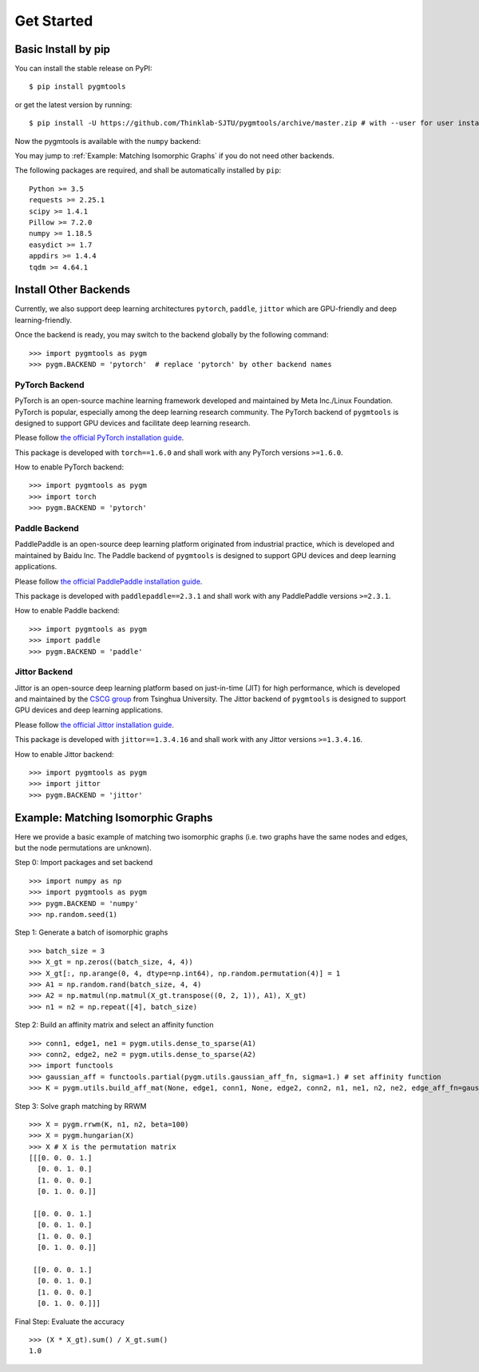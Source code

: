 =============
Get Started
=============

Basic Install by pip
----------------------

You can install the stable release on PyPI:

::

    $ pip install pygmtools

or get the latest version by running:

::

    $ pip install -U https://github.com/Thinklab-SJTU/pygmtools/archive/master.zip # with --user for user install (no root)




Now the pygmtools is available with the ``numpy`` backend:

.. image:: ../images/numpy_logo.png
    :width: 200

You may jump to :ref:`Example: Matching Isomorphic Graphs` if you do not need other backends.

The following packages are required, and shall be automatically installed by ``pip``:

::

    Python >= 3.5
    requests >= 2.25.1
    scipy >= 1.4.1
    Pillow >= 7.2.0
    numpy >= 1.18.5
    easydict >= 1.7
    appdirs >= 1.4.4
    tqdm >= 4.64.1


Install Other Backends
------------------------

Currently, we also support deep learning architectures ``pytorch``, ``paddle``, ``jittor`` which are GPU-friendly and deep learning-friendly.

Once the backend is ready, you may switch to the backend globally by the following command:

::

    >>> import pygmtools as pygm
    >>> pygm.BACKEND = 'pytorch'  # replace 'pytorch' by other backend names

PyTorch Backend
^^^^^^^^^^^^^^^^

.. image:: ../images/pytorch_logo.png
    :width: 350

PyTorch is an open-source machine learning framework developed and maintained by Meta Inc./Linux Foundation.
PyTorch is popular, especially among the deep learning research community.
The PyTorch backend of ``pygmtools`` is designed to support GPU devices and facilitate deep learning research.

Please follow `the official PyTorch installation guide <https://pytorch.org/get-started/locally/>`_.

This package is developed with ``torch==1.6.0`` and shall work with any PyTorch versions ``>=1.6.0``.

How to enable PyTorch backend:

::

    >>> import pygmtools as pygm
    >>> import torch
    >>> pygm.BACKEND = 'pytorch'

Paddle Backend
^^^^^^^^^^^^^^^^

.. image:: ../images/paddle_logo.png
    :width: 400

PaddlePaddle is an open-source deep learning platform originated from industrial practice, which is developed and
maintained by Baidu Inc.
The Paddle backend of ``pygmtools`` is designed to support GPU devices and deep learning applications.

Please follow `the official PaddlePaddle installation guide <https://www.paddlepaddle.org.cn/en/install/quick>`_.

This package is developed with ``paddlepaddle==2.3.1`` and shall work with any PaddlePaddle versions ``>=2.3.1``.

How to enable Paddle backend:

::

    >>> import pygmtools as pygm
    >>> import paddle
    >>> pygm.BACKEND = 'paddle'

Jittor Backend
^^^^^^^^^^^^^^^^

.. image:: ../images/jittor_logo.png
    :width: 400

Jittor is an open-source deep learning platform based on just-in-time (JIT) for high performance, which is developed
and maintained by the `CSCG group <https://cg.cs.tsinghua.edu.cn/>`_ from Tsinghua University.
The Jittor backend of ``pygmtools`` is designed to support GPU devices and deep learning applications.

Please follow `the official Jittor installation guide <https://github.com/Jittor/Jittor#install>`_.

This package is developed with ``jittor==1.3.4.16`` and shall work with any Jittor versions ``>=1.3.4.16``.

How to enable Jittor backend:

::

    >>> import pygmtools as pygm
    >>> import jittor
    >>> pygm.BACKEND = 'jittor'

Example: Matching Isomorphic Graphs
------------------------------------

Here we provide a basic example of matching two isomorphic graphs (i.e. two graphs have the same nodes and edges, but
the node permutations are unknown).

Step 0: Import packages and set backend

::

    >>> import numpy as np
    >>> import pygmtools as pygm
    >>> pygm.BACKEND = 'numpy'
    >>> np.random.seed(1)

Step 1: Generate a batch of isomorphic graphs

::

    >>> batch_size = 3
    >>> X_gt = np.zeros((batch_size, 4, 4))
    >>> X_gt[:, np.arange(0, 4, dtype=np.int64), np.random.permutation(4)] = 1
    >>> A1 = np.random.rand(batch_size, 4, 4)
    >>> A2 = np.matmul(np.matmul(X_gt.transpose((0, 2, 1)), A1), X_gt)
    >>> n1 = n2 = np.repeat([4], batch_size)

Step 2: Build an affinity matrix and select an affinity function

::

    >>> conn1, edge1, ne1 = pygm.utils.dense_to_sparse(A1)
    >>> conn2, edge2, ne2 = pygm.utils.dense_to_sparse(A2)
    >>> import functools
    >>> gaussian_aff = functools.partial(pygm.utils.gaussian_aff_fn, sigma=1.) # set affinity function
    >>> K = pygm.utils.build_aff_mat(None, edge1, conn1, None, edge2, conn2, n1, ne1, n2, ne2, edge_aff_fn=gaussian_aff)

Step 3: Solve graph matching by RRWM

::

    >>> X = pygm.rrwm(K, n1, n2, beta=100)
    >>> X = pygm.hungarian(X)
    >>> X # X is the permutation matrix
    [[[0. 0. 0. 1.]
      [0. 0. 1. 0.]
      [1. 0. 0. 0.]
      [0. 1. 0. 0.]]

     [[0. 0. 0. 1.]
      [0. 0. 1. 0.]
      [1. 0. 0. 0.]
      [0. 1. 0. 0.]]

     [[0. 0. 0. 1.]
      [0. 0. 1. 0.]
      [1. 0. 0. 0.]
      [0. 1. 0. 0.]]]

Final Step: Evaluate the accuracy

::

    >>> (X * X_gt).sum() / X_gt.sum()
    1.0
